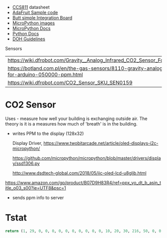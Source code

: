 
- [[https://cdn-learn.adafruit.com/assets/assets/000/044/636/original/CCS811_DS000459_2-00-1098798.pdf][CCS811]] datasheet
- [[https://drive.google.com/drive/folders/1o8dseCsrrxkg5uQ3fIn7ZGpt_6Q_jbUd][AdaFruit Sample code]]
- [[https://wiki.keyestudio.com/KS0457_keyestudio_CCS811_Carbon_Dioxide_Temperature_Air_Quality_Sensor][Butt simple Integration Board]]
- [[https://micropython.org/download/esp32/][MicroPython images]]
- [[https://docs.micropython.org/en/latest/index.html][MicroPython Docs]]
- [[https://www.python.org/][Python Docs ]]
- [[https://www.dhs.wisconsin.gov/chemical/carbondioxide.htm][DOH Guidelines]]


 Sensors

 | [[https://wiki.dfrobot.com/Gravity__Analog_Infrared_CO2_Sensor_For_Arduino_SKU__SEN0219]]                         |
 | [[https://botland.com.pl/en/the-gas-sensors/8110-gravity-analog-infrared-co2-sensor-for-arduino-050000-ppm.html]] |
 | [[https://wiki.dfrobot.com/CO2_Sensor_SKU_SEN0159]]                                                               |




* CO2 Sensor
  
  Uses - measure how well your building is exchanging outside air.  The theory is it
  is a measures how much of 'breath' is in the building.

  - writes PPM to the display (128x32)

    Display Driver, [[https://www.twobitarcade.net/article/oled-displays-i2c-micropython/]]

    [[https://github.com/micropython/micropython/blob/master/drivers/display/ssd1306.py]]
 
    [[http://www.dsdtech-global.com/2018/05/iic-oled-lcd-u8glib.html]]

    
  [[https://www.amazon.com/gp/product/B07D9H83R4/ref=ppx_yo_dt_b_asin_title_o03_s00?ie=UTF8&psc=1]]

  - sends ppm info to server




* Tstat
#+name:
#+BEGIN_SRC python
 return (1, 29, 0, 0, 0, 0, 0, 0, 0, 0, 0, 0, 10, 20, 30, 216, 50, 0, 0, 1, 0, 1, 0, 0, 0, 1, 0, 0, 64757, 50348, 48318, 29, 0, 0, 0, 0, 450, 50, 1, 0, 2, 170, 0, 70, 0, 347, 180, 0, 0, 0, 0, 0, 0, 0, 0, 0, 1, 8, 0, 210, 0, 9, 30, 160, 0, 16, 30, 220, 0, 23, 0, 170, 0, 8, 0, 210, 0, 9, 30, 160)
#+END_SRC

#+RESULTS:
| 1 | 29 | 0 | 0 | 0 | 0 | 0 | 0 | 0 | 0 | 0 | 0 | 10 | 20 | 30 | 216 | 50 | 0 | 0 | 1 | 0 | 1 | 0 | 0 | 0 | 1 | 0 | 0 | 64757 | 50348 | 48318 | 29 | 0 | 0 | 0 | 0 | 450 | 50 | 1 | 0 | 2 | 170 | 0 | 70 | 0 | 347 | 180 | 0 | 0 | 0 | 0 | 0 | 0 | 0 | 0 | 0 | 1 | 8 | 0 | 210 | 0 | 9 | 30 | 160 | 0 | 16 | 30 | 220 | 0 | 23 | 0 | 170 | 0 | 8 | 0 | 210 | 0 | 9 | 30 | 160 |


#+BEGIN_SRC lisp

#+END_SRC
